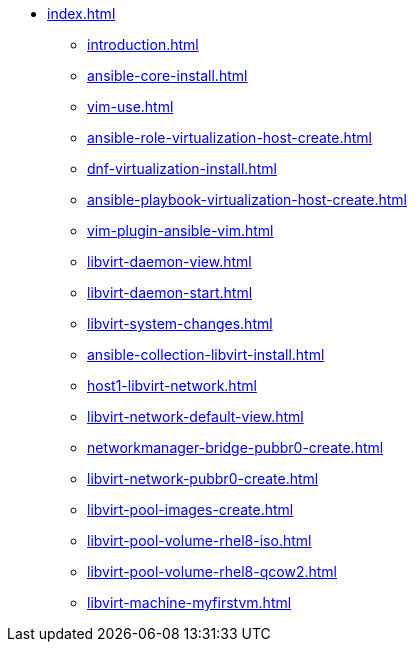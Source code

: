* xref:index.adoc[]
** xref:introduction.adoc[]
** xref:ansible-core-install.adoc[]
** xref:vim-use.adoc[]
** xref:ansible-role-virtualization-host-create.adoc[]
** xref:dnf-virtualization-install.adoc[]
** xref:ansible-playbook-virtualization-host-create.adoc[]
** xref:vim-plugin-ansible-vim.adoc[]
** xref:libvirt-daemon-view.adoc[]
** xref:libvirt-daemon-start.adoc[]
** xref:libvirt-system-changes.adoc[]
** xref:ansible-collection-libvirt-install.adoc[]
** xref:host1-libvirt-network.adoc[]
** xref:libvirt-network-default-view.adoc[]
** xref:networkmanager-bridge-pubbr0-create.adoc[]
** xref:libvirt-network-pubbr0-create.adoc[]
** xref:libvirt-pool-images-create.adoc[]
** xref:libvirt-pool-volume-rhel8-iso.adoc[]
** xref:libvirt-pool-volume-rhel8-qcow2.adoc[]
** xref:libvirt-machine-myfirstvm.adoc[]
